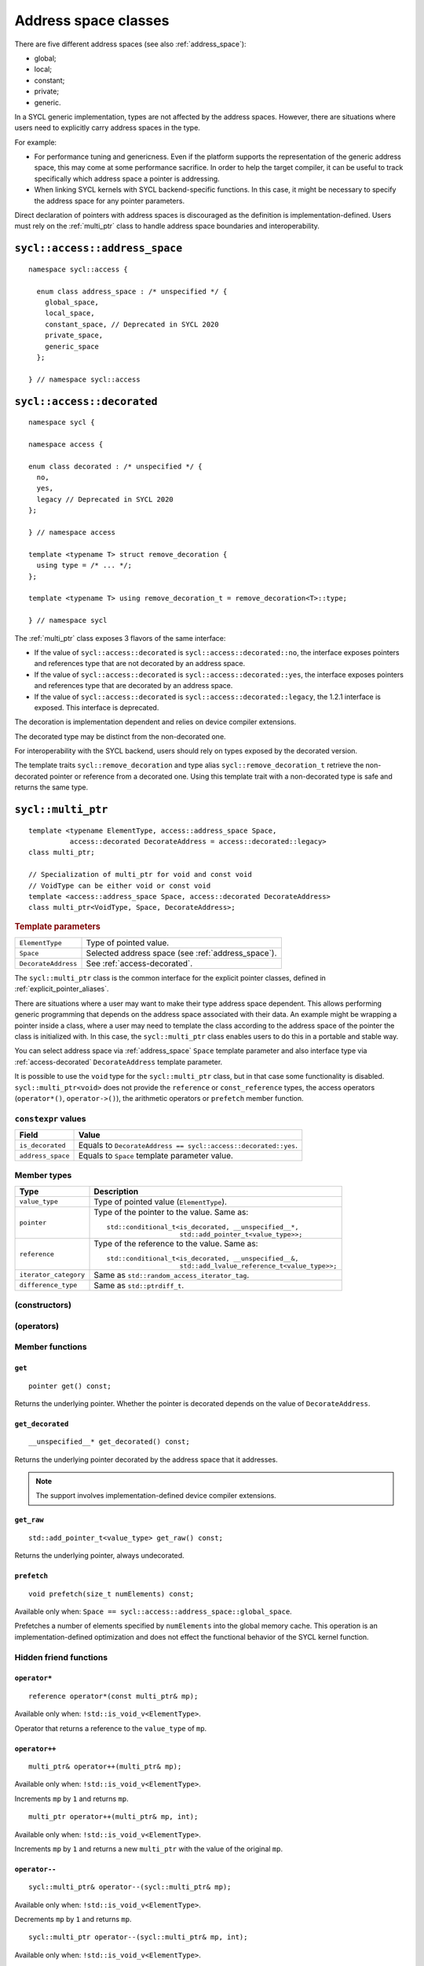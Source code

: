 ..
  Copyright 2020 The Khronos Group Inc.
  SPDX-License-Identifier: CC-BY-4.0

.. _address_space_classes:

*********************
Address space classes
*********************

There are five different address spaces (see also :ref:`address_space`):

* global;
* local;
* constant;
* private;
* generic.

In a SYCL generic implementation, types are not affected by the
address spaces. However, there are situations where users need
to explicitly carry address spaces in the type.

For example:

* For performance tuning and genericness. Even if the platform
  supports the representation of the generic address space,
  this may come at some performance sacrifice. In order to help
  the target compiler, it can be useful to track specifically
  which address space a pointer is addressing.

* When linking SYCL kernels with SYCL backend-specific functions.
  In this case, it might be necessary to specify the address
  space for any pointer parameters.

Direct declaration of pointers with address spaces is discouraged
as the definition is implementation-defined. Users must rely on
the :ref:`multi_ptr` class to handle address space boundaries
and interoperability.

.. seealso:: |SYCL_SPEC_ADDRESS_SPACE|

.. _address_space:

===============================
``sycl::access::address_space``
===============================

::

  namespace sycl::access {

    enum class address_space : /* unspecified */ {
      global_space,
      local_space,
      constant_space, // Deprecated in SYCL 2020
      private_space,
      generic_space
    };

  } // namespace sycl::access

.. _access-decorated:

===========================
``sycl::access::decorated``
===========================

::

  namespace sycl {

  namespace access {

  enum class decorated : /* unspecified */ {
    no,
    yes,
    legacy // Deprecated in SYCL 2020
  };

  } // namespace access

  template <typename T> struct remove_decoration {
    using type = /* ... */;
  };

  template <typename T> using remove_decoration_t = remove_decoration<T>::type;

  } // namespace sycl

The :ref:`multi_ptr` class exposes 3 flavors of the
same interface:

* If the value of ``sycl::access::decorated`` is
  ``sycl::access::decorated::no``, the interface exposes pointers and
  references type that are not decorated by an address space.
* If the value of ``sycl::access::decorated`` is
  ``sycl::access::decorated::yes``, the interface exposes pointers and
  references type that are decorated by an address space.
* If the value of  ``sycl::access::decorated`` is
  ``sycl::access::decorated::legacy``, the 1.2.1 interface is exposed.
  This interface is deprecated.

The decoration is implementation dependent and relies
on device compiler extensions.

The decorated type may be distinct from the non-decorated one.

For interoperability with the SYCL backend, users
should rely on types exposed by the decorated version.

The template traits ``sycl::remove_decoration`` and type alias
``sycl::remove_decoration_t`` retrieve the non-decorated pointer
or reference from a decorated one. Using this template trait
with a non-decorated type is safe and returns the same type.

.. _multi_ptr:

===================
``sycl::multi_ptr``
===================

::

  template <typename ElementType, access::address_space Space,
            access::decorated DecorateAddress = access::decorated::legacy>
  class multi_ptr;

  // Specialization of multi_ptr for void and const void
  // VoidType can be either void or const void
  template <access::address_space Space, access::decorated DecorateAddress>
  class multi_ptr<VoidType, Space, DecorateAddress>;

.. rubric:: Template parameters

===================  ==========
``ElementType``      Type of pointed value.
``Space``            Selected address space (see :ref:`address_space`).
``DecorateAddress``  See :ref:`access-decorated`.
===================  ==========

The ``sycl::multi_ptr`` class is the common interface for the explicit
pointer classes, defined in :ref:`explicit_pointer_aliases`.

There are situations where a user may want to make their type address
space dependent. This allows performing generic programming that depends
on the address space associated with their data.
An example might be wrapping a pointer inside a class, where a user may
need to template the class according to the address space of the pointer
the class is initialized with. In this case, the ``sycl::multi_ptr``
class enables users to do this in a portable and stable way.

You can select address space via :ref:`address_space` ``Space`` template
parameter and also interface type via :ref:`access-decorated`
``DecorateAddress`` template parameter.

It is possible to use the ``void`` type for the ``sycl::multi_ptr`` class,
but in that case some functionality is disabled. ``sycl::multi_ptr<void>``
does not provide the ``reference`` or ``const_reference`` types, the access
operators (``operator*()``, ``operator->()``), the arithmetic operators or
``prefetch`` member function.

``constexpr`` values
====================

.. list-table::
  :header-rows: 1

  * - Field
    - Value
  * - ``is_decorated``
    - Equals to ``DecorateAddress == sycl::access::decorated::yes``.
  * - ``address_space``
    - Equals to ``Space`` template parameter value.

Member types
============

.. list-table::
  :header-rows: 1

  * - Type
    - Description
  * - ``value_type``
    - Type of pointed value (``ElementType``).
  * - ``pointer``
    - Type of the pointer to the value.
      Same as:
      ::

        std::conditional_t<is_decorated, __unspecified__*,
                           std::add_pointer_t<value_type>>;

  * - ``reference``
    - Type of the reference to the value.
      Same as:
      ::

        std::conditional_t<is_decorated, __unspecified__&,
                           std::add_lvalue_reference_t<value_type>>;

  * - ``iterator_category``
    - Same as ``std::random_access_iterator_tag``.
  * - ``difference_type``
    - Same as ``std::ptrdiff_t``.


(constructors)
==============


(operators)
===========


Member functions
================

``get``
-------

::

  pointer get() const;

Returns the underlying pointer. Whether the pointer is
decorated depends on the value of ``DecorateAddress``.

``get_decorated``
-----------------

::

  __unspecified__* get_decorated() const;

Returns the underlying pointer decorated by the address
space that it addresses.

.. note::

  The support involves implementation-defined device
  compiler extensions.

``get_raw``
-----------

::

  std::add_pointer_t<value_type> get_raw() const;

Returns the underlying pointer, always undecorated.

``prefetch``
------------

::

  void prefetch(size_t numElements) const;

Available only when:
``Space == sycl::access::address_space::global_space``.

Prefetches a number of elements specified by ``numElements`` into
the global memory cache. This operation is an implementation-defined
optimization and does not effect the functional behavior of the SYCL
kernel function.

Hidden friend functions
=======================

``operator*``
-------------

::

  reference operator*(const multi_ptr& mp);

Available only when: ``!std::is_void_v<ElementType>``.

Operator that returns a reference to the ``value_type`` of ``mp``.


``operator++``
--------------

::

  multi_ptr& operator++(multi_ptr& mp);

Available only when: ``!std::is_void_v<ElementType>``.

Increments ``mp`` by ``1`` and returns ``mp``.

::

  multi_ptr operator++(multi_ptr& mp, int);

Available only when: ``!std::is_void_v<ElementType>``.

Increments ``mp`` by ``1`` and returns a new ``multi_ptr``
with the value of the original ``mp``.

``operator--``
--------------

::

  sycl::multi_ptr& operator--(sycl::multi_ptr& mp);

Available only when: ``!std::is_void_v<ElementType>``.

Decrements ``mp`` by ``1`` and returns ``mp``.

::

  sycl::multi_ptr operator--(sycl::multi_ptr& mp, int);

Available only when: ``!std::is_void_v<ElementType>``.

Decrements ``mp`` by ``1`` and returns a new ``multi_ptr``
with the value of the original ``mp``.

``operator+=``
--------------

::

  sycl::multi_ptr& operator+=(sycl::multi_ptr& lhs, difference_type r);

Available only when: ``!std::is_void_v<ElementType>``.

Moves ``mp`` forward by ``r`` and returns ``lhs``.

``operator-=``
--------------

::

  sycl::multi_ptr& operator-=(sycl::multi_ptr& lhs, difference_type r);

Available only when: ``!std::is_void_v<ElementType>``.

Moves ``mp`` backward by ``r`` and returns ``lhs``.

``operator+``
-------------

::

  sycl::multi_ptr operator+(const sycl::multi_ptr& lhs, difference_type r);

Available only when: ``!std::is_void_v<ElementType>``.

Creates a new ``sycl::multi_ptr`` that points ``r``
forward compared to ``lhs``.

``operator-``
-------------

::

  sycl::multi_ptr operator-(const sycl::multi_ptr& lhs, difference_type r);

Available only when: ``!std::is_void_v<ElementType>``.

Creates a new ``sycl::multi_ptr`` that points ``r``
backward compared to ``lhs``.

``operator==``
--------------

::

  bool operator==(const sycl::multi_ptr& lhs, const sycl::multi_ptr& rhs);

Comparison operator ``==`` for ``sycl::multi_ptr`` class.

::

  bool operator==(const sycl::multi_ptr& lhs, std::nullptr_t);

  bool operator==(std::nullptr_t, const sycl::multi_ptr& rhs);

Comparison operator ``==`` for ``sycl::multi_ptr`` class
with a ``std::nullptr_t``.


``operator!=``
--------------

::

  bool operator!=(const sycl::multi_ptr& lhs, const sycl::multi_ptr& rhs);

Comparison operator ``!=`` for ``sycl::multi_ptr`` class.

::

  bool operator!=(const sycl::multi_ptr& lhs, std::nullptr_t);

  bool operator!=(std::nullptr_t, const sycl::multi_ptr& rhs);

Comparison operator ``!=`` for ``sycl::multi_ptr`` class
with a ``std::nullptr_t``.


``operator<``
-------------

::

  bool operator<(const sycl::multi_ptr& lhs, const sycl::multi_ptr& rhs);

Comparison operator ``<`` for ``sycl::multi_ptr`` class.

::

  bool operator<(const sycl::multi_ptr& lhs, std::nullptr_t);

  bool operator<(std::nullptr_t, const sycl::multi_ptr& rhs);

Comparison operator ``<`` for ``sycl::multi_ptr`` class
with a ``std::nullptr_t``.


``operator>``
-------------

::

  bool operator>(const sycl::multi_ptr& lhs, const sycl::multi_ptr& rhs);

Comparison operator ``>`` for ``sycl::multi_ptr`` class.

::

  bool operator>(const sycl::multi_ptr& lhs, std::nullptr_t);

  bool operator>(std::nullptr_t, const sycl::multi_ptr& rhs);

Comparison operator ``>`` for ``sycl::multi_ptr`` class
with a ``std::nullptr_t``.


``operator<=``
--------------

::

  bool operator<=(const sycl::multi_ptr& lhs, const sycl::multi_ptr& rhs);

Comparison operator ``<=`` for ``sycl::multi_ptr`` class.

::

  bool operator<=(const sycl::multi_ptr& lhs, std::nullptr_t);

  bool operator<=(std::nullptr_t, const sycl::multi_ptr& rhs);

Comparison operator ``<=`` for ``sycl::multi_ptr`` class
with a ``std::nullptr_t``.


``operator>=``
--------------

::

  bool operator>=(const sycl::multi_ptr& lhs, const sycl::multi_ptr& rhs);

Comparison operator ``>=`` for ``sycl::multi_ptr`` class.

::

  bool operator>=(const sycl::multi_ptr& lhs, std::nullptr_t);

  bool operator>=(std::nullptr_t, const sycl::multi_ptr& rhs);

Comparison operator ``>=`` for ``sycl::multi_ptr`` class
with a ``std::nullptr_t``.


.. _explicit_pointer_aliases:

========================
Explicit pointer aliases
========================

SYCL provides aliases to the :ref:`multi_ptr` class template
for each specialization of :ref:`address_space`.

A synopsis of the SYCL :ref:`multi_ptr` class template aliases
is provided below.

.. note::

  Using ``sycl::global_ptr``, ``sycl::local_ptr``, ``sycl::constant_ptr`` or
  ``sycl::private_ptr`` without specifying the decoration is deprecated.
  The default argument is provided for compatibility with 1.2.1.


``sycl::global_ptr``
====================

::

  namespace sycl {

  template <typename ElementType,
            access::decorated IsDecorated = access::decorated::legacy>
  using global_ptr =
      multi_ptr<ElementType, access::address_space::global_space, IsDecorated>;

  } // namespace sycl


``sycl::local_ptr``
===================

::

  namespace sycl {

  template <typename ElementType,
            access::decorated IsDecorated = access::decorated::legacy>
  using local_ptr =
      multi_ptr<ElementType, access::address_space::local_space, IsDecorated>;

  } // namespace sycl


``sycl::constant_ptr``
======================

.. warning::

  Deprecated in SYCL2020.

::

  namespace sycl {

  template <typename ElementType>
  using constant_ptr =
      multi_ptr<ElementType, access::address_space::constant_space,
                access::decorated::legacy>;

  } // namespace sycl


``sycl::private_ptr``
=====================

::

  namespace sycl {

  template <typename ElementType,
            access::decorated IsDecorated = access::decorated::legacy>
  using private_ptr =
      multi_ptr<ElementType, access::address_space::private_space, IsDecorated>;

  } // namespace sycl


``sycl::raw_global_ptr``
========================

The interface exposes non-decorated pointer while
keeping the address space information internally.

::

  namespace sycl {

  template <typename ElementType>
  using raw_global_ptr =
      multi_ptr<ElementType, access::address_space::global_space,
                access::decorated::no>;

  } // namespace sycl


``sycl::raw_local_ptr``
=======================

The interface exposes non-decorated pointer while
keeping the address space information internally.

::

  namespace sycl {

  template <typename ElementType>
  using raw_local_ptr =
      multi_ptr<ElementType, access::address_space::local_space,
                access::decorated::no>;

  } // namespace sycl


``sycl::raw_private_ptr``
=========================

The interface exposes non-decorated pointer while
keeping the address space information internally.

::

  namespace sycl {

  template <typename ElementType>
  using raw_private_ptr =
      multi_ptr<ElementType, access::address_space::private_space,
                access::decorated::no>;

  } // namespace sycl


``sycl::decorated_global_ptr``
==============================

The interface exposes decorated pointer.

::

  namespace sycl {

  template <typename ElementType>
  using decorated_global_ptr =
      multi_ptr<ElementType, access::address_space::global_space,
                access::decorated::yes>;

  } // namespace sycl


``sycl::decorated_local_ptr``
=============================

The interface exposes decorated pointer.

::

  namespace sycl {

  template <typename ElementType>
  using decorated_local_ptr =
      multi_ptr<ElementType, access::address_space::local_space,
                access::decorated::yes>;

  } // namespace sycl


``sycl::decorated_private_ptr``
===============================

The interface exposes decorated pointer.

::

  namespace sycl {

  template <typename ElementType>
  using decorated_private_ptr =
      multi_ptr<ElementType, access::address_space::private_space,
                access::decorated::yes>;

  } // namespace sycl
